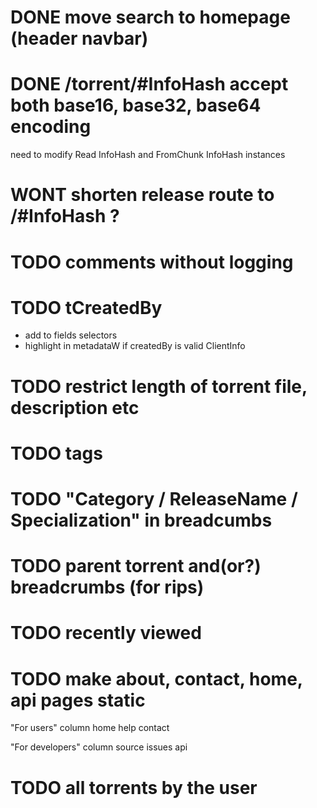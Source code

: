 * DONE move search to homepage (header navbar)
* DONE /torrent/#InfoHash accept both base16, base32, base64 encoding
need to modify Read InfoHash and FromChunk InfoHash instances
* WONT shorten release route to /#InfoHash ?
* TODO comments without logging
* TODO tCreatedBy
  + add to fields selectors
  + highlight in metadataW if createdBy is valid ClientInfo
* TODO restrict length of torrent file, description etc
* TODO tags
* TODO "Category / ReleaseName / Specialization" in breadcumbs
* TODO parent torrent and(or?) breadcrumbs (for rips)
* TODO recently viewed
* TODO make about, contact, home, api pages static
"For users" column
home
help
contact

"For developers" column
source
issues
api

* TODO all torrents by the user
